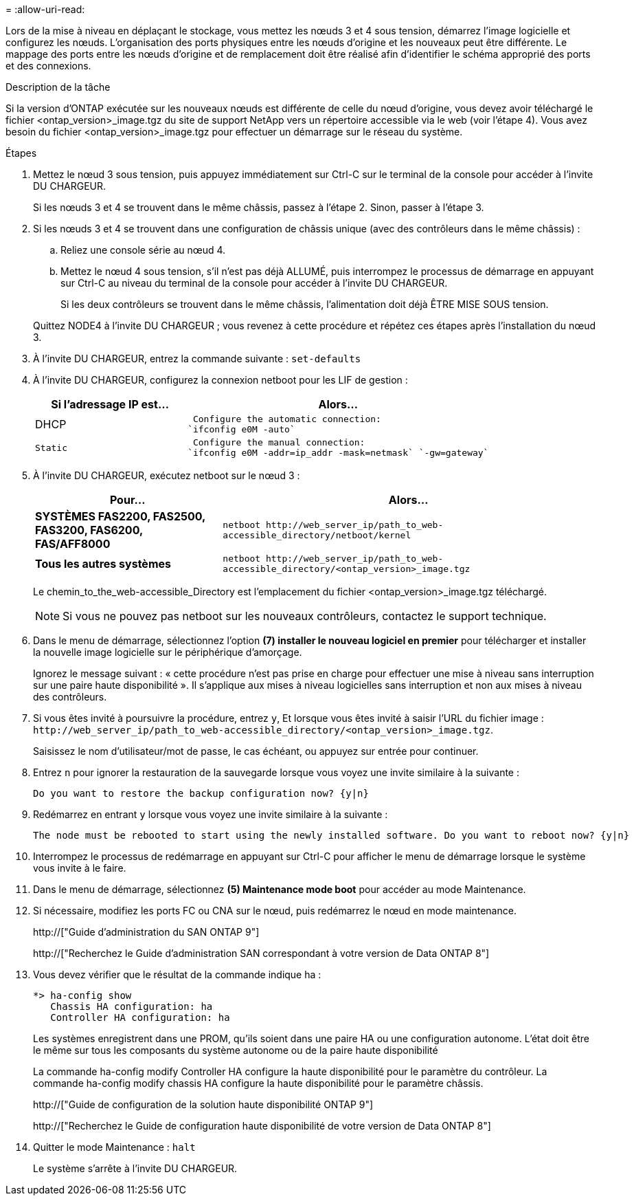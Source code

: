= 
:allow-uri-read: 


Lors de la mise à niveau en déplaçant le stockage, vous mettez les nœuds 3 et 4 sous tension, démarrez l'image logicielle et configurez les nœuds. L'organisation des ports physiques entre les nœuds d'origine et les nouveaux peut être différente. Le mappage des ports entre les nœuds d'origine et de remplacement doit être réalisé afin d'identifier le schéma approprié des ports et des connexions.

.Description de la tâche
Si la version d'ONTAP exécutée sur les nouveaux nœuds est différente de celle du nœud d'origine, vous devez avoir téléchargé le fichier <ontap_version>_image.tgz du site de support NetApp vers un répertoire accessible via le web (voir l'étape 4). Vous avez besoin du fichier <ontap_version>_image.tgz pour effectuer un démarrage sur le réseau du système.

.Étapes
. Mettez le nœud 3 sous tension, puis appuyez immédiatement sur Ctrl-C sur le terminal de la console pour accéder à l'invite DU CHARGEUR.
+
Si les nœuds 3 et 4 se trouvent dans le même châssis, passez à l'étape 2. Sinon, passer à l'étape 3.

. Si les nœuds 3 et 4 se trouvent dans une configuration de châssis unique (avec des contrôleurs dans le même châssis) :
+
.. Reliez une console série au nœud 4.
.. Mettez le nœud 4 sous tension, s'il n'est pas déjà ALLUMÉ, puis interrompez le processus de démarrage en appuyant sur Ctrl-C au niveau du terminal de la console pour accéder à l'invite DU CHARGEUR.
+
Si les deux contrôleurs se trouvent dans le même châssis, l'alimentation doit déjà ÊTRE MISE SOUS tension.

+
Quittez NODE4 à l'invite DU CHARGEUR ; vous revenez à cette procédure et répétez ces étapes après l'installation du nœud 3.



. À l'invite DU CHARGEUR, entrez la commande suivante : `set-defaults`
. À l'invite DU CHARGEUR, configurez la connexion netboot pour les LIF de gestion :
+
[cols="1,2"]
|===
| Si l'adressage IP est... | Alors... 


 a| 
DHCP
 a| 
 Configure the automatic connection:
`ifconfig e0M -auto`



 a| 
 Static a| 
 Configure the manual connection:
`ifconfig e0M -addr=ip_addr -mask=netmask` `-gw=gateway`

|===
. À l'invite DU CHARGEUR, exécutez netboot sur le nœud 3 :
+
[cols="1,2"]
|===
| Pour... | Alors... 


 a| 
*SYSTÈMES FAS2200, FAS2500, FAS3200, FAS6200, FAS/AFF8000*
 a| 
`+netboot http://web_server_ip/path_to_web-accessible_directory/netboot/kernel+`



 a| 
*Tous les autres systèmes*
 a| 
`+netboot http://web_server_ip/path_to_web-accessible_directory/<ontap_version>_image.tgz+`

|===
+
Le chemin_to_the_web-accessible_Directory est l'emplacement du fichier <ontap_version>_image.tgz téléchargé.

+

NOTE: Si vous ne pouvez pas netboot sur les nouveaux contrôleurs, contactez le support technique.

. Dans le menu de démarrage, sélectionnez l'option *(7) installer le nouveau logiciel en premier* pour télécharger et installer la nouvelle image logicielle sur le périphérique d'amorçage.
+
Ignorez le message suivant : « cette procédure n'est pas prise en charge pour effectuer une mise à niveau sans interruption sur une paire haute disponibilité ». Il s'applique aux mises à niveau logicielles sans interruption et non aux mises à niveau des contrôleurs.

. Si vous êtes invité à poursuivre la procédure, entrez `y`, Et lorsque vous êtes invité à saisir l'URL du fichier image : `+http://web_server_ip/path_to_web-accessible_directory/<ontap_version>_image.tgz+`.
+
Saisissez le nom d'utilisateur/mot de passe, le cas échéant, ou appuyez sur entrée pour continuer.

. Entrez `n` pour ignorer la restauration de la sauvegarde lorsque vous voyez une invite similaire à la suivante :
+
[listing]
----
Do you want to restore the backup configuration now? {y|n}
----
. Redémarrez en entrant `y` lorsque vous voyez une invite similaire à la suivante :
+
[listing]
----
The node must be rebooted to start using the newly installed software. Do you want to reboot now? {y|n}
----
. Interrompez le processus de redémarrage en appuyant sur Ctrl-C pour afficher le menu de démarrage lorsque le système vous invite à le faire.
. Dans le menu de démarrage, sélectionnez *(5) Maintenance mode boot* pour accéder au mode Maintenance.
. Si nécessaire, modifiez les ports FC ou CNA sur le nœud, puis redémarrez le nœud en mode maintenance.
+
http://["Guide d'administration du SAN ONTAP 9"]

+
http://["Recherchez le Guide d'administration SAN correspondant à votre version de Data ONTAP 8"]

. Vous devez vérifier que le résultat de la commande indique ha :
+
[listing]
----
*> ha-config show
   Chassis HA configuration: ha
   Controller HA configuration: ha
----
+
Les systèmes enregistrent dans une PROM, qu'ils soient dans une paire HA ou une configuration autonome. L'état doit être le même sur tous les composants du système autonome ou de la paire haute disponibilité

+
La commande ha-config modify Controller HA configure la haute disponibilité pour le paramètre du contrôleur. La commande ha-config modify chassis HA configure la haute disponibilité pour le paramètre châssis.

+
http://["Guide de configuration de la solution haute disponibilité ONTAP 9"]

+
http://["Recherchez le Guide de configuration haute disponibilité de votre version de Data ONTAP 8"]

. Quitter le mode Maintenance : `halt`
+
Le système s'arrête à l'invite DU CHARGEUR.


